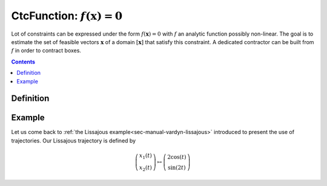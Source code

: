.. _sec-manual-ctcfunction:

************************************
CtcFunction: :math:`f(\mathbf{x})=0`
************************************

Lot of constraints can be expressed under the form :math:`f(\mathbf{x})=0` with :math:`f` an analytic function possibly non-linear. The goal is to estimate the set of feasible vectors :math:`\mathbf{x}` of a domain :math:`[\mathbf{x}]` that satisfy this constraint.
A dedicated contractor can be built from :math:`f` in order to contract boxes.

.. contents::



Definition
----------


Example
-------

Let us come back to :ref:`the Lissajous example<sec-manual-vardyn-lissajous>` introduced to present the use of trajectories.
Our Lissajous trajectory is defined by

.. math::

  \left(\begin{array}{c}x_1(t)\\x_2(t)\end{array}\right) \mapsto \left(\begin{array}{c}2\cos(t)\\\sin(2t)\end{array}\right)


.. figure:: ../02-variables/img/lissajous.png
